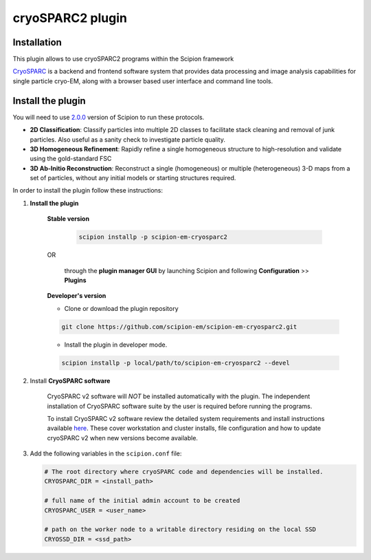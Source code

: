 =================
cryoSPARC2 plugin
=================


**Installation**
=======================

This plugin allows to use cryoSPARC2 programs within the Scipion framework

`CryoSPARC <https://cryosparc.com/>`_ is a backend and frontend software system
that provides data processing and image analysis capabilities for single particle
cryo-EM, along with a browser based user interface and command line tools.


**Install the plugin**
=======================

You will need to use `2.0.0 <https://scipion-em.github.io/docs/release-2.0.0/docs/scipion-modes/how-to-install.html>`_ version of Scipion to run these protocols.

* **2D Classification**: Classify particles into multiple 2D classes to facilitate stack cleaning and removal of junk particles.  Also useful as a sanity check to investigate particle quality.
* **3D Homogeneous Refinement**: Rapidly refine a single homogeneous structure to high-resolution and validate using the gold-standard FSC
* **3D Ab-Initio Reconstruction**:  Reconstruct a single (homogeneous) or multiple (heterogeneous) 3-D maps from a set of particles, without any initial models or starting structures required.

In order to install the plugin follow these instructions:

1. **Install the plugin**


    **Stable version**

        .. code-block::

              scipion installp -p scipion-em-cryosparc2

    OR

        through the **plugin manager GUI** by launching Scipion and following **Configuration** >> **Plugins**


    **Developer's version**

    - Clone or download the plugin repository

    .. code-block::

                git clone https://github.com/scipion-em/scipion-em-cryosparc2.git

    - Install the plugin in developer mode.

    .. code-block::

        scipion installp -p local/path/to/scipion-em-cryosparc2 --devel


2. Install **CryoSPARC software**

    CryoSPARC v2 software will *NOT* be installed automatically with the plugin. The
    independent installation of CryoSPARC software suite by the user is required
    before running the programs.

    To install CryoSPARC v2 software review the detailed system requirements and install
    instructions available `here <https://cryosparc.com/docs/reference/install/>`_.
    These cover workstation and cluster installs, file configuration and how to update
    cryoSPARC v2 when new versions become available.

3. Add the following variables in the ``scipion.conf`` file:

   .. code-block::

       # The root directory where cryoSPARC code and dependencies will be installed.
       CRYOSPARC_DIR = <install_path>   
       
       # full name of the initial admin account to be created
       CRYOSPARC_USER = <user_name>
       
       # path on the worker node to a writable directory residing on the local SSD
       CRYOSSD_DIR = <ssd_path>





